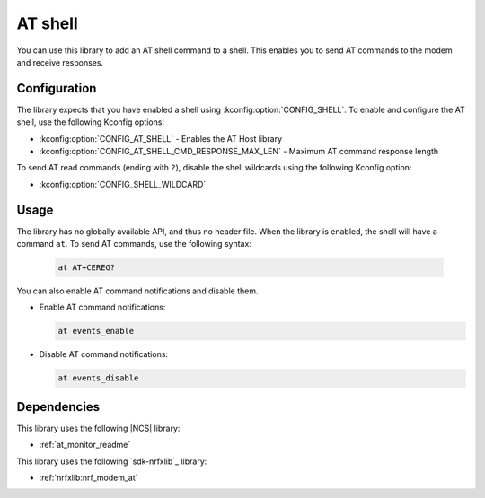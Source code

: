 .. _lib_at_shell:

AT shell
########

You can use this library to add an AT shell command to a shell.
This enables you to send AT commands to the modem and receive responses.

Configuration
*************

The library expects that you have enabled a shell using :kconfig:option:`CONFIG_SHELL`.
To enable and configure the AT shell, use the following Kconfig options:

* :kconfig:option:`CONFIG_AT_SHELL` - Enables the AT Host library
* :kconfig:option:`CONFIG_AT_SHELL_CMD_RESPONSE_MAX_LEN` - Maximum AT command response length

To send AT read commands (ending with ``?``), disable the shell wildcards using the following Kconfig option:

* :kconfig:option:`CONFIG_SHELL_WILDCARD`

Usage
*****

The library has no globally available API, and thus no header file.
When the library is enabled, the shell will have a command ``at``.
To send AT commands, use the following syntax:

  .. code-block:: console

     at AT+CEREG?

You can also enable AT command notifications and disable them.

* Enable AT command notifications:

  .. code-block:: console

     at events_enable

* Disable AT command notifications:

  .. code-block:: console

     at events_disable

Dependencies
************

This library uses the following |NCS| library:

* :ref:`at_monitor_readme`

This library uses the following `sdk-nrfxlib`_ library:

* :ref:`nrfxlib:nrf_modem_at`
